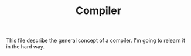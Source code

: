 #+TITLE: Compiler

This file describe the general concept of a compiler. I'm going to
relearn it in the hard way.
